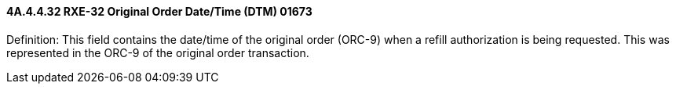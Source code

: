 ==== 4A.4.4.32 RXE-32 Original Order Date/Time (DTM) 01673

Definition: This field contains the date/time of the original order (ORC-9) when a refill authorization is being requested. This was represented in the ORC-9 of the original order transaction.

